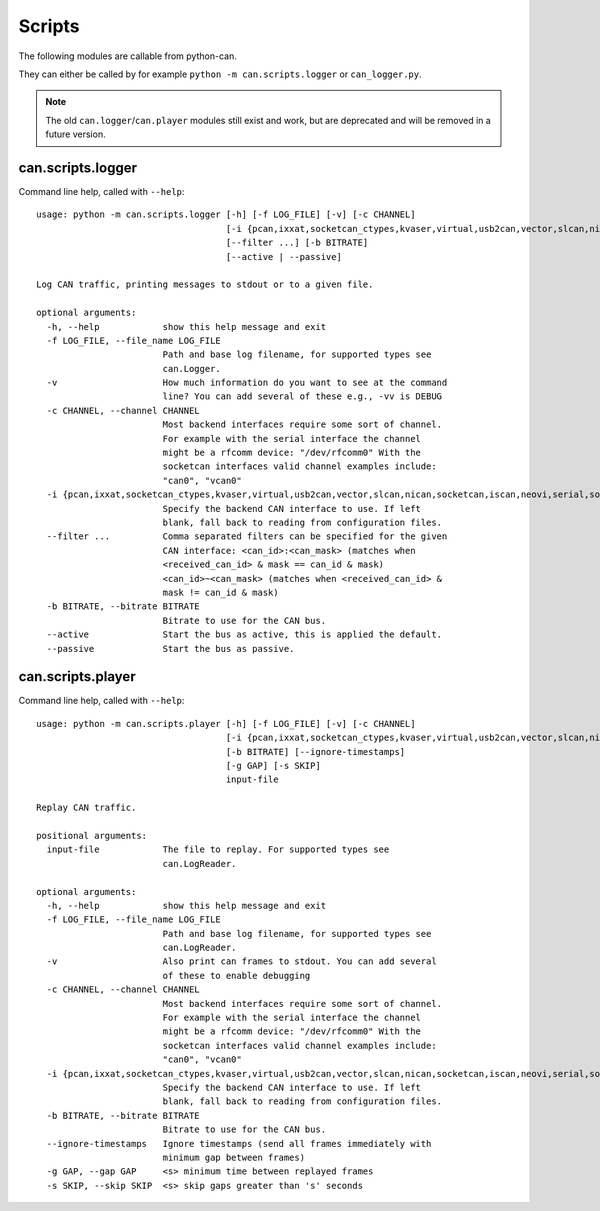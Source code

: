 Scripts
=======

The following modules are callable from python-can.

They can either be called by for example ``python -m can.scripts.logger`` or ``can_logger.py``.

.. note::
    The old ``can.logger``/``can.player`` modules still exist and work,
    but are deprecated and will be removed in a future version.


can.scripts.logger
------------------

Command line help, called with ``--help``::

    usage: python -m can.scripts.logger [-h] [-f LOG_FILE] [-v] [-c CHANNEL]
                                        [-i {pcan,ixxat,socketcan_ctypes,kvaser,virtual,usb2can,vector,slcan,nican,socketcan,iscan,neovi,serial,socketcan_native}]
                                        [--filter ...] [-b BITRATE]
                                        [--active | --passive]

    Log CAN traffic, printing messages to stdout or to a given file.

    optional arguments:
      -h, --help            show this help message and exit
      -f LOG_FILE, --file_name LOG_FILE
                            Path and base log filename, for supported types see
                            can.Logger.
      -v                    How much information do you want to see at the command
                            line? You can add several of these e.g., -vv is DEBUG
      -c CHANNEL, --channel CHANNEL
                            Most backend interfaces require some sort of channel.
                            For example with the serial interface the channel
                            might be a rfcomm device: "/dev/rfcomm0" With the
                            socketcan interfaces valid channel examples include:
                            "can0", "vcan0"
      -i {pcan,ixxat,socketcan_ctypes,kvaser,virtual,usb2can,vector,slcan,nican,socketcan,iscan,neovi,serial,socketcan_native}, --interface {pcan,ixxat,socketcan_ctypes,kvaser,virtual,usb2can,vector,slcan,nican,socketcan,iscan,neovi,serial,socketcan_native}
                            Specify the backend CAN interface to use. If left
                            blank, fall back to reading from configuration files.
      --filter ...          Comma separated filters can be specified for the given
                            CAN interface: <can_id>:<can_mask> (matches when
                            <received_can_id> & mask == can_id & mask)
                            <can_id>~<can_mask> (matches when <received_can_id> &
                            mask != can_id & mask)
      -b BITRATE, --bitrate BITRATE
                            Bitrate to use for the CAN bus.
      --active              Start the bus as active, this is applied the default.
      --passive             Start the bus as passive.


can.scripts.player
------------------

Command line help, called with ``--help``::

    usage: python -m can.scripts.player [-h] [-f LOG_FILE] [-v] [-c CHANNEL]
                                        [-i {pcan,ixxat,socketcan_ctypes,kvaser,virtual,usb2can,vector,slcan,nican,socketcan,iscan,neovi,serial,socketcan_native}]
                                        [-b BITRATE] [--ignore-timestamps]
                                        [-g GAP] [-s SKIP]
                                        input-file

    Replay CAN traffic.

    positional arguments:
      input-file            The file to replay. For supported types see
                            can.LogReader.

    optional arguments:
      -h, --help            show this help message and exit
      -f LOG_FILE, --file_name LOG_FILE
                            Path and base log filename, for supported types see
                            can.LogReader.
      -v                    Also print can frames to stdout. You can add several
                            of these to enable debugging
      -c CHANNEL, --channel CHANNEL
                            Most backend interfaces require some sort of channel.
                            For example with the serial interface the channel
                            might be a rfcomm device: "/dev/rfcomm0" With the
                            socketcan interfaces valid channel examples include:
                            "can0", "vcan0"
      -i {pcan,ixxat,socketcan_ctypes,kvaser,virtual,usb2can,vector,slcan,nican,socketcan,iscan,neovi,serial,socketcan_native}, --interface {pcan,ixxat,socketcan_ctypes,kvaser,virtual,usb2can,vector,slcan,nican,socketcan,iscan,neovi,serial,socketcan_native}
                            Specify the backend CAN interface to use. If left
                            blank, fall back to reading from configuration files.
      -b BITRATE, --bitrate BITRATE
                            Bitrate to use for the CAN bus.
      --ignore-timestamps   Ignore timestamps (send all frames immediately with
                            minimum gap between frames)
      -g GAP, --gap GAP     <s> minimum time between replayed frames
      -s SKIP, --skip SKIP  <s> skip gaps greater than 's' seconds
